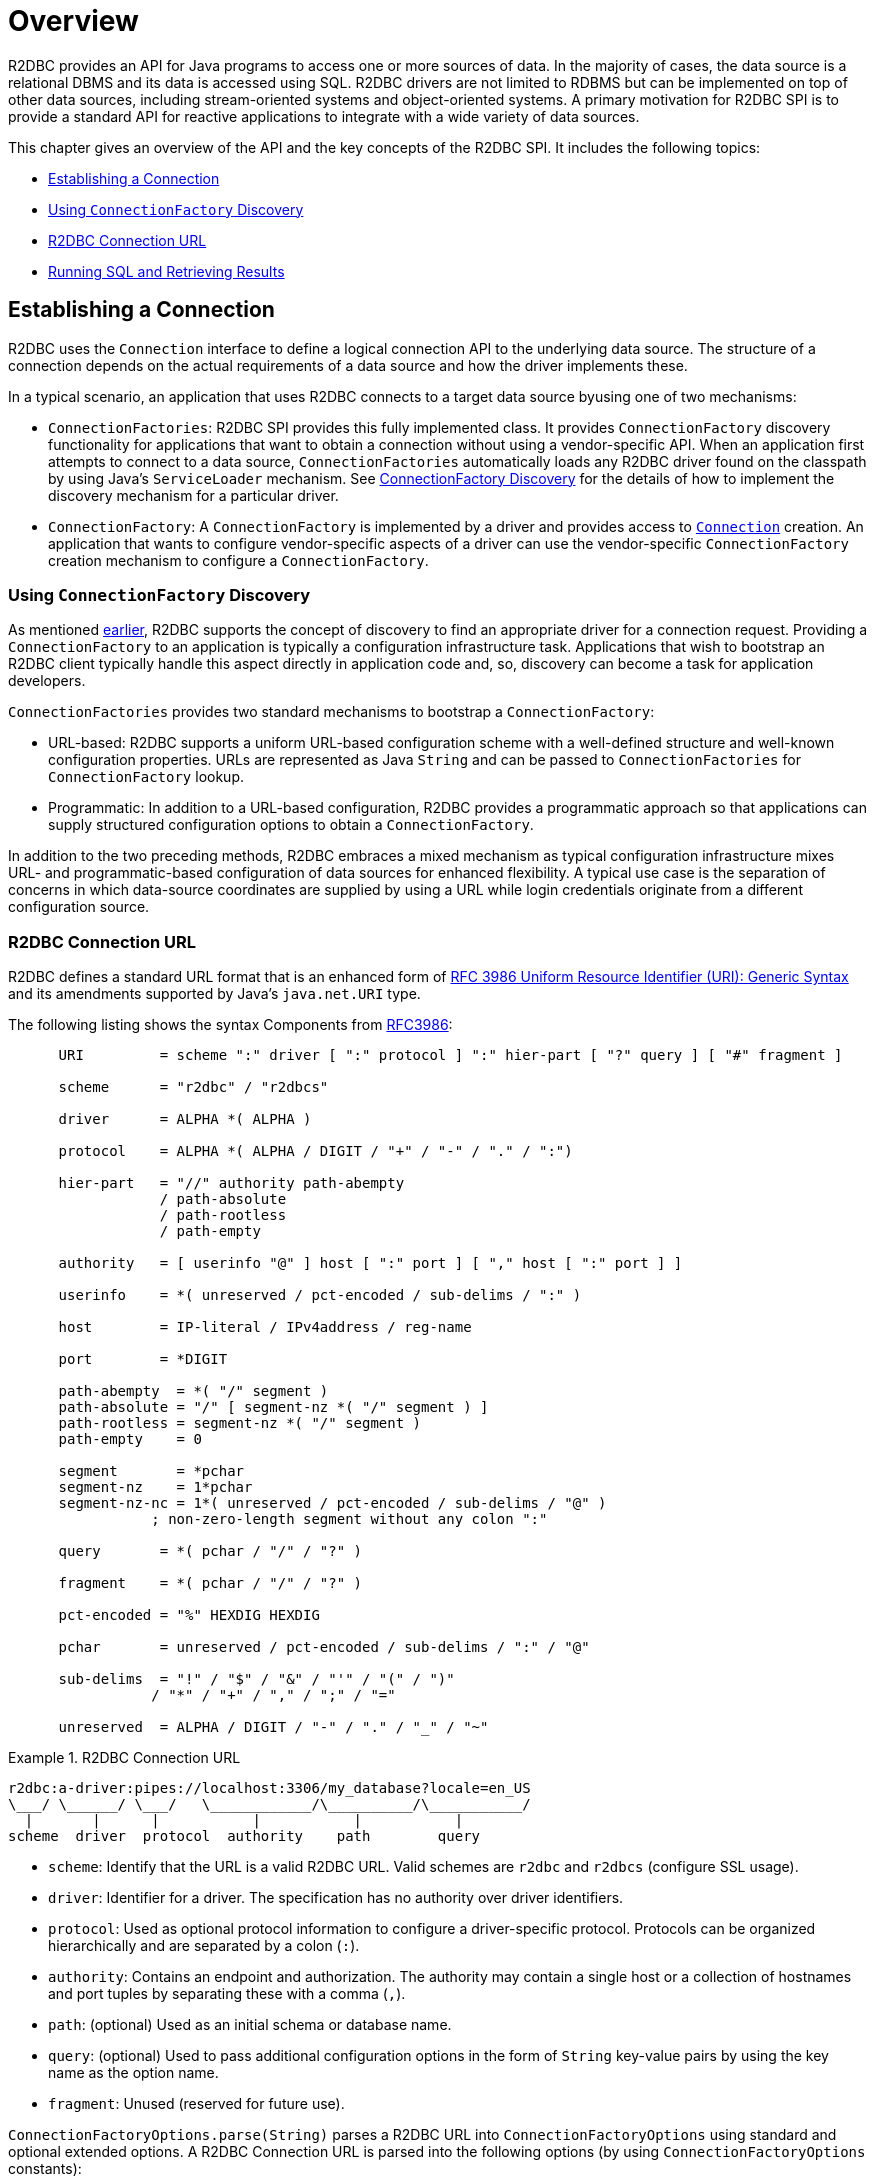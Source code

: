 [[overview]]
= Overview

R2DBC provides an API for Java programs to access one or more sources of data.
In the majority of cases, the data source is a relational DBMS and its data is accessed using SQL.
R2DBC drivers are not limited to RDBMS but can be implemented on top of other data sources, including stream-oriented systems and object-oriented systems.
A primary motivation for R2DBC SPI is to provide a standard API for reactive applications to integrate with a wide variety of data sources.

This chapter gives an overview of the API and the key concepts of the R2DBC SPI.
It includes the following topics:

* <<overview.connection>>
* <<overview.connection.discovery>>
* <<overview.connection.url>>
* <<overview.connection.usage>>

[[overview.connection]]
== Establishing a Connection

R2DBC uses the `Connection` interface to define a logical connection API to the underlying data source.
The structure of a connection depends on the actual requirements of a data source and how the driver implements these.

In a typical scenario, an application that uses R2DBC connects to a target data source byusing one of two mechanisms:

* `ConnectionFactories`: R2DBC SPI provides this fully implemented class. It provides `ConnectionFactory` discovery functionality for applications that want to obtain a connection without using a vendor-specific API.
When an application first attempts to connect to a data source, `ConnectionFactories` automatically loads any R2DBC driver found on the classpath by using Java's `ServiceLoader` mechanism.
See <<connections.factory.discovery, ConnectionFactory Discovery>> for the details of how to implement the discovery mechanism for a particular driver.
* `ConnectionFactory`: A `ConnectionFactory` is implemented by a driver and provides access to <<connections,`Connection`>> creation. An application that wants to configure vendor-specific aspects of a driver can use the vendor-specific `ConnectionFactory` creation mechanism to configure a `ConnectionFactory`.

[[overview.connection.discovery]]
=== Using `ConnectionFactory` Discovery

As mentioned <<overview.connection,earlier>>, R2DBC supports the concept of discovery to find an appropriate driver for a connection request.
Providing a `ConnectionFactory` to an application is typically a configuration  infrastructure task.
Applications that wish to bootstrap an R2DBC client typically handle this aspect directly in application code and, so, discovery can become a task for application developers.

`ConnectionFactories` provides two standard mechanisms to bootstrap a `ConnectionFactory`:

* URL-based: R2DBC supports a uniform URL-based configuration scheme with a well-defined structure and well-known configuration properties. URLs are represented as Java `String` and can be passed to `ConnectionFactories` for `ConnectionFactory` lookup.
* Programmatic: In addition to a URL-based configuration, R2DBC provides a programmatic approach so that applications can supply structured configuration options to obtain a `ConnectionFactory`.

In addition to the two preceding methods, R2DBC embraces a mixed mechanism as typical configuration infrastructure mixes URL- and programmatic-based configuration of data sources for enhanced flexibility.
A typical use case is the separation of concerns in which data-source coordinates are supplied by using a URL while login credentials originate from a different configuration source.

[[overview.connection.url]]
=== R2DBC Connection URL

R2DBC defines a standard URL format that is an enhanced form of https://www.ietf.org/rfc/rfc3986.txt[RFC 3986 Uniform Resource Identifier (URI): Generic Syntax] and its amendments supported by Java's `java.net.URI` type.

The following listing shows the syntax Components from https://www.ietf.org/rfc/rfc3986.txt[RFC3986]:

[source,subs="none"]
----
      URI         = scheme ":" driver [ ":" protocol ] ":" hier-part [ "?" query ] [ "#" fragment ]

      scheme      = "r2dbc" / "r2dbcs"

      driver      = ALPHA *( ALPHA )

      protocol    = ALPHA *( ALPHA / DIGIT / "+" / "-" / "." / ":")

      hier-part   = "//" authority path-abempty
                  / path-absolute
                  / path-rootless
                  / path-empty

      authority   = [ userinfo "@" ] host [ ":" port ] [ "," host [ ":" port ] ]

      userinfo    = *( unreserved / pct-encoded / sub-delims / ":" )

      host        = IP-literal / IPv4address / reg-name

      port        = *DIGIT

      path-abempty  = *( "/" segment )
      path-absolute = "/" [ segment-nz *( "/" segment ) ]
      path-rootless = segment-nz *( "/" segment )
      path-empty    = 0<pchar>

      segment       = *pchar
      segment-nz    = 1*pchar
      segment-nz-nc = 1*( unreserved / pct-encoded / sub-delims / "@" )
                 ; non-zero-length segment without any colon ":"

      query       = *( pchar / "/" / "?" )

      fragment    = *( pchar / "/" / "?" )

      pct-encoded = "%" HEXDIG HEXDIG

      pchar       = unreserved / pct-encoded / sub-delims / ":" / "@"

      sub-delims  = "!" / "$" / "&" / "'" / "(" / ")"
                 / "*" / "+" / "," / ";" / "="

      unreserved  = ALPHA / DIGIT / "-" / "." / "_" / "~"
----

.R2DBC Connection URL
====
[source,subs="none"]
----
r2dbc:a-driver:pipes://localhost:3306/my_database?locale=en_US
\___/ \______/ \___/   \____________/\__________/\___________/
  |       |      |           |           |           |
scheme  driver  protocol  authority    path        query
----
====

* `scheme`: Identify that the URL is a valid R2DBC URL. Valid schemes are `r2dbc` and `r2dbcs` (configure SSL usage).
* `driver`: Identifier for a driver.
The specification has no authority over driver identifiers.
* `protocol`: Used as optional protocol information to configure a driver-specific protocol.
Protocols can be organized hierarchically and are separated by a colon (`:`).
* `authority`: Contains an endpoint and authorization.
The authority may contain a single host or a collection of hostnames and port tuples by separating these with a comma (`,`).
* `path`: (optional) Used as an initial schema or database name.
* `query`: (optional) Used to pass additional configuration options in the form of `String` key-value pairs by using the key name as the option name.
* `fragment`: Unused (reserved for future use).

`ConnectionFactoryOptions.parse(String)` parses a R2DBC URL into `ConnectionFactoryOptions` using standard and optional extended options.
A R2DBC Connection URL is parsed into the following options (by using `ConnectionFactoryOptions` constants):

The following listing shows an example URL:

.R2DBC Connection URL
====
[source]
----
r2dbc:a-driver:pipes://hello:world@localhost:3306/my_database?locale=en_US
----
====

The following table describes the standard options:

.Parsed Standard Options
|===
|Option |URL Part |Value as per Example

|`ConnectionFactoryOptions.SSL`
|`r2dbc`
|Unconfigured.

|`ConnectionFactoryOptions.DRIVER`
|`driver`
|`a-driver`

|`ConnectionFactoryOptions.PROTOCOL`
|`protocol`
|`pipes`

|`ConnectionFactoryOptions.USER`
|User-part of `authority`
|`hello`

|`ConnectionFactoryOptions.PASSWORD`
|Password-part of `authority`
|`world`

|`ConnectionFactoryOptions.HOST`
|Host-part of `authority`
|`localhost`

|`ConnectionFactoryOptions.PORT`
|Port-part of `authority`
|`3306`

|`ConnectionFactoryOptions.DATABASE`
|`path` without the leading `/`
|`my_database`
|===

The following table describes the extended options:

.Parsed Extended Options
|===
|Option |URL Part |Value as per Example

|`locale`
|key-value tuple from `query`
|`en_US`
|===

NOTE: R2DBC defines well-known standard options that are available as runtime constants through `ConnectionFactories`.
Additional options identifiers are created through `Option.valueOf(…)`.

NOTE: Note that Connection URL Parsing cannot access `Option` type information `T` due to Java's type erasure.
Options configured by URL parsing are represented as `String` values.

.Obtaining a `ConnectionFactory` using R2DBC URL
====
[source,java]
----
ConnectionFactory factory = ConnectionFactories.get("r2dbc:a-driver:pipes://localhost:3306/my_database?locale=en_US");
----
====

.Obtaining a `ConnectionFactory` using `ConnectionFactoryOptions`
====
[source,java]
----
ConnectionFactoryOptions options = ConnectionFactoryOptions.builder()
    .option(ConnectionFactoryOptions.DRIVER, "a-driver")
    .option(ConnectionFactoryOptions.PROTOCOL, "pipes")
    .option(ConnectionFactoryOptions.HOST, "localhost")
    .option(ConnectionFactoryOptions.PORT, 3306)
    .option(ConnectionFactoryOptions.DATABASE, "my_database")
    .option(Option.valueOf("locale"), "en_US")
    .build();

ConnectionFactory factory = ConnectionFactories.get(options);
----
====

[[overview.connection.usage]]
== Running SQL and Retrieving Results

Once a connection has been established, an application using the R2DBC SPI can execute queries and updates against the connected database.
The R2DBC SPI provides a text-based command interface to the most commonly used features of SQL databases.
R2DBC driver implementations may expose additional functionality in a non-standard way.

Applications use methods in the `Connection` interface to specify transaction attributes and create `Statement` or `Batch` objects.
These statements are used to execute SQL and retrieve results and allow for binding values to parameter bind markers.
The `Result` interface encapsulates the results of an SQL query.
Statements may also be batched, allowing an application to submit multiple commands to a database as a single unit of execution.

